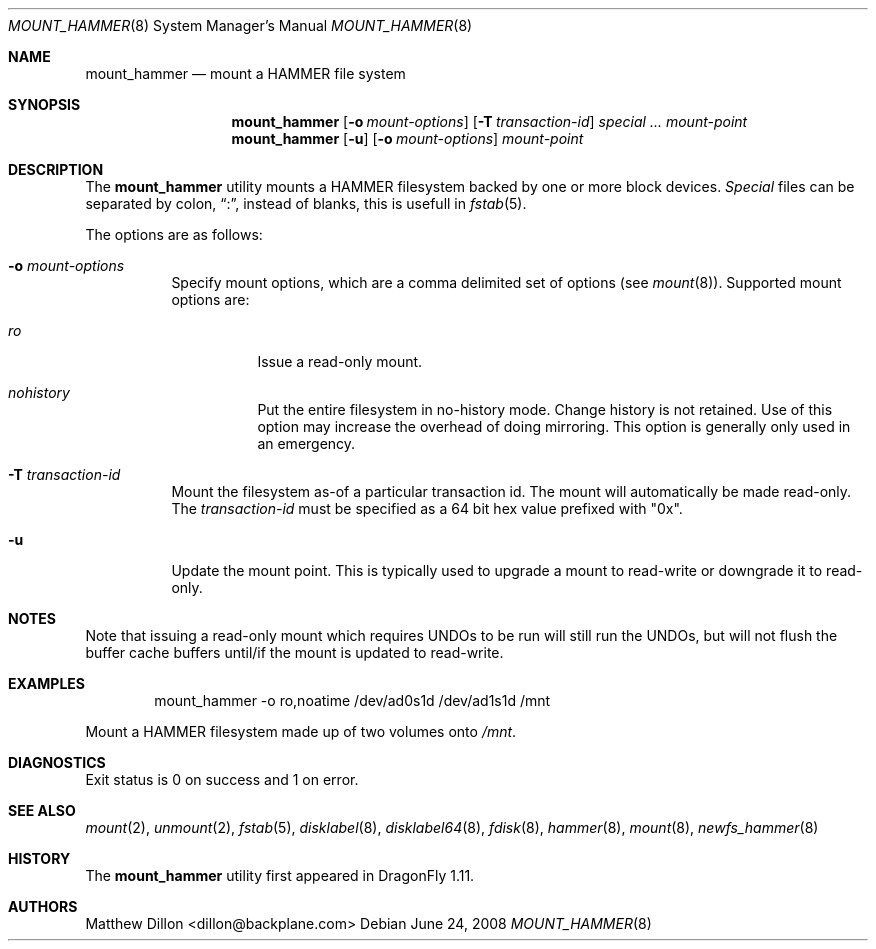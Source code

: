 .\" Copyright (c) 2007 The DragonFly Project.  All rights reserved.
.\" 
.\" This code is derived from software contributed to The DragonFly Project
.\" by Matthew Dillon <dillon@backplane.com>
.\" 
.\" Redistribution and use in source and binary forms, with or without
.\" modification, are permitted provided that the following conditions
.\" are met:
.\" 
.\" 1. Redistributions of source code must retain the above copyright
.\"    notice, this list of conditions and the following disclaimer.
.\" 2. Redistributions in binary form must reproduce the above copyright
.\"    notice, this list of conditions and the following disclaimer in
.\"    the documentation and/or other materials provided with the
.\"    distribution.
.\" 3. Neither the name of The DragonFly Project nor the names of its
.\"    contributors may be used to endorse or promote products derived
.\"    from this software without specific, prior written permission.
.\" 
.\" THIS SOFTWARE IS PROVIDED BY THE COPYRIGHT HOLDERS AND CONTRIBUTORS
.\" ``AS IS'' AND ANY EXPRESS OR IMPLIED WARRANTIES, INCLUDING, BUT NOT
.\" LIMITED TO, THE IMPLIED WARRANTIES OF MERCHANTABILITY AND FITNESS
.\" FOR A PARTICULAR PURPOSE ARE DISCLAIMED.  IN NO EVENT SHALL THE
.\" COPYRIGHT HOLDERS OR CONTRIBUTORS BE LIABLE FOR ANY DIRECT, INDIRECT,
.\" INCIDENTAL, SPECIAL, EXEMPLARY OR CONSEQUENTIAL DAMAGES (INCLUDING,
.\" BUT NOT LIMITED TO, PROCUREMENT OF SUBSTITUTE GOODS OR SERVICES;
.\" LOSS OF USE, DATA, OR PROFITS; OR BUSINESS INTERRUPTION) HOWEVER CAUSED
.\" AND ON ANY THEORY OF LIABILITY, WHETHER IN CONTRACT, STRICT LIABILITY,
.\" OR TORT (INCLUDING NEGLIGENCE OR OTHERWISE) ARISING IN ANY WAY OUT
.\" OF THE USE OF THIS SOFTWARE, EVEN IF ADVISED OF THE POSSIBILITY OF
.\" SUCH DAMAGE.
.\" 
.\" $DragonFly: src/sbin/mount_hammer/mount_hammer.8,v 1.9.2.1 2008/07/17 23:54:06 thomas Exp $
.Dd June 24, 2008
.Dt MOUNT_HAMMER 8
.Os
.Sh NAME
.Nm mount_hammer
.Nd mount a HAMMER file system
.Sh SYNOPSIS
.Nm
.Op Fl o Ar mount-options
.Op Fl T Ar transaction-id
.Ar special ...
.Ar mount-point
.Nm
.Op Fl u
.Op Fl o Ar mount-options
.Ar mount-point
.Sh DESCRIPTION
The
.Nm
utility mounts a HAMMER filesystem backed by one or more block devices.
.Ar Special
files can be separated by colon,
.Dq \&: ,
instead of blanks, this is usefull in
.Xr fstab 5 .
.Pp
The options are as follows:
.Bl -tag -width indent
.It Fl o Ar mount-options
Specify mount options, which are a comma delimited set of options (see
.Xr mount 8 ) .
Supported mount options are:
.Bl -tag -width indent
.It Ar ro
Issue a read-only mount.
.It Ar nohistory
Put the entire filesystem in no-history mode.  Change history is not
retained.
Use of this option may increase the overhead of doing mirroring.
This option is generally only used in an emergency.
.El
.It Fl T Ar transaction-id
Mount the filesystem as-of a particular
transaction id.
The mount will automatically be made read-only.
The
.Ar transaction-id
must be specified as a 64 bit hex value prefixed with "0x".
.It Fl u
Update the mount point.  This is typically used to upgrade a mount to
read-write or downgrade it to read-only.
.El
.Sh NOTES
Note that issuing a read-only mount which requires UNDOs to be run will
still run the UNDOs, but will not flush the buffer cache buffers until/if
the mount is updated to read-write.
.Sh EXAMPLES
.Bd -literal -offset indent
mount_hammer -o ro,noatime /dev/ad0s1d /dev/ad1s1d /mnt
.Ed
.Pp
Mount a HAMMER filesystem made up of two volumes onto
.Pa /mnt .
.Sh DIAGNOSTICS
Exit status is 0 on success and 1 on error.
.Sh SEE ALSO
.Xr mount 2 ,
.Xr unmount 2 ,
.Xr fstab 5 ,
.Xr disklabel 8 ,
.Xr disklabel64 8 ,
.Xr fdisk 8 ,
.Xr hammer 8 ,
.Xr mount 8 ,
.Xr newfs_hammer 8
.Sh HISTORY
The
.Nm
utility first appeared in
.Dx 1.11 .
.Sh AUTHORS
.An Matthew Dillon Aq dillon@backplane.com
